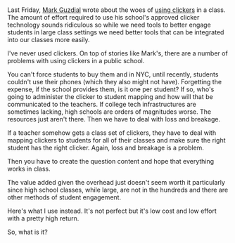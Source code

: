 #+BEGIN_COMMENT
.. title: A free tri-state / analog clicker with built in redundency
.. slug: thumb_clickers
.. date: 2017-04-01 17:23:21 UTC-04:00
.. tags: draft, teaching, pedagogy
.. category: 
.. link: 
.. description: 
.. type: text
#+END_COMMENT


* 
Last Friday, [[https://twitter.com/guzdial][Mark Guzdial]] wrote about the woes of [[https://computinged.wordpress.com/2017/03/31/the-need-for-better-software-and-systems-to-support-active-cs-learning/%0A][using clickers]] in a
class. The amount of effort required to use his school's approved
clicker technology sounds ridiculous so while we need tools to better
engage students in large class settings we need better tools that can
be integrated into our classes more easily.

I've never used clickers. On top of stories like Mark's, there are  a
number of problems with using clickers in a public school.

You can't force students to buy them and in NYC, until recently,
students couldn't use their phones (which they also might not have).
Forgetting the expense, if the school provides them, is it one per
student? If so, who's going to administer the clicker to student
mapping and how will that be communicated to the teachers. If college
tech infrastructures are sometimes lacking, high schools are orders of
magnitudes worse. The resources just aren't there. Then we have to
deal with loss and breakage.

If a teacher somehow gets a class set of clickers, they have to deal
with mapping clickers to students for all of their classes and make
sure the right student has the right clicker. Again, loss  and
breakage is a problem.

Then you have to create the question content and hope that everything
works in class.

The value added given the overhead just doesn't seem worth it
particularly since high school classes, while large, are not in the
hundreds and there are other methods of student engagement.

Here's what I use instead. It's not perfect but it's low cost and low
effort with a pretty high return.


So, what is it?


